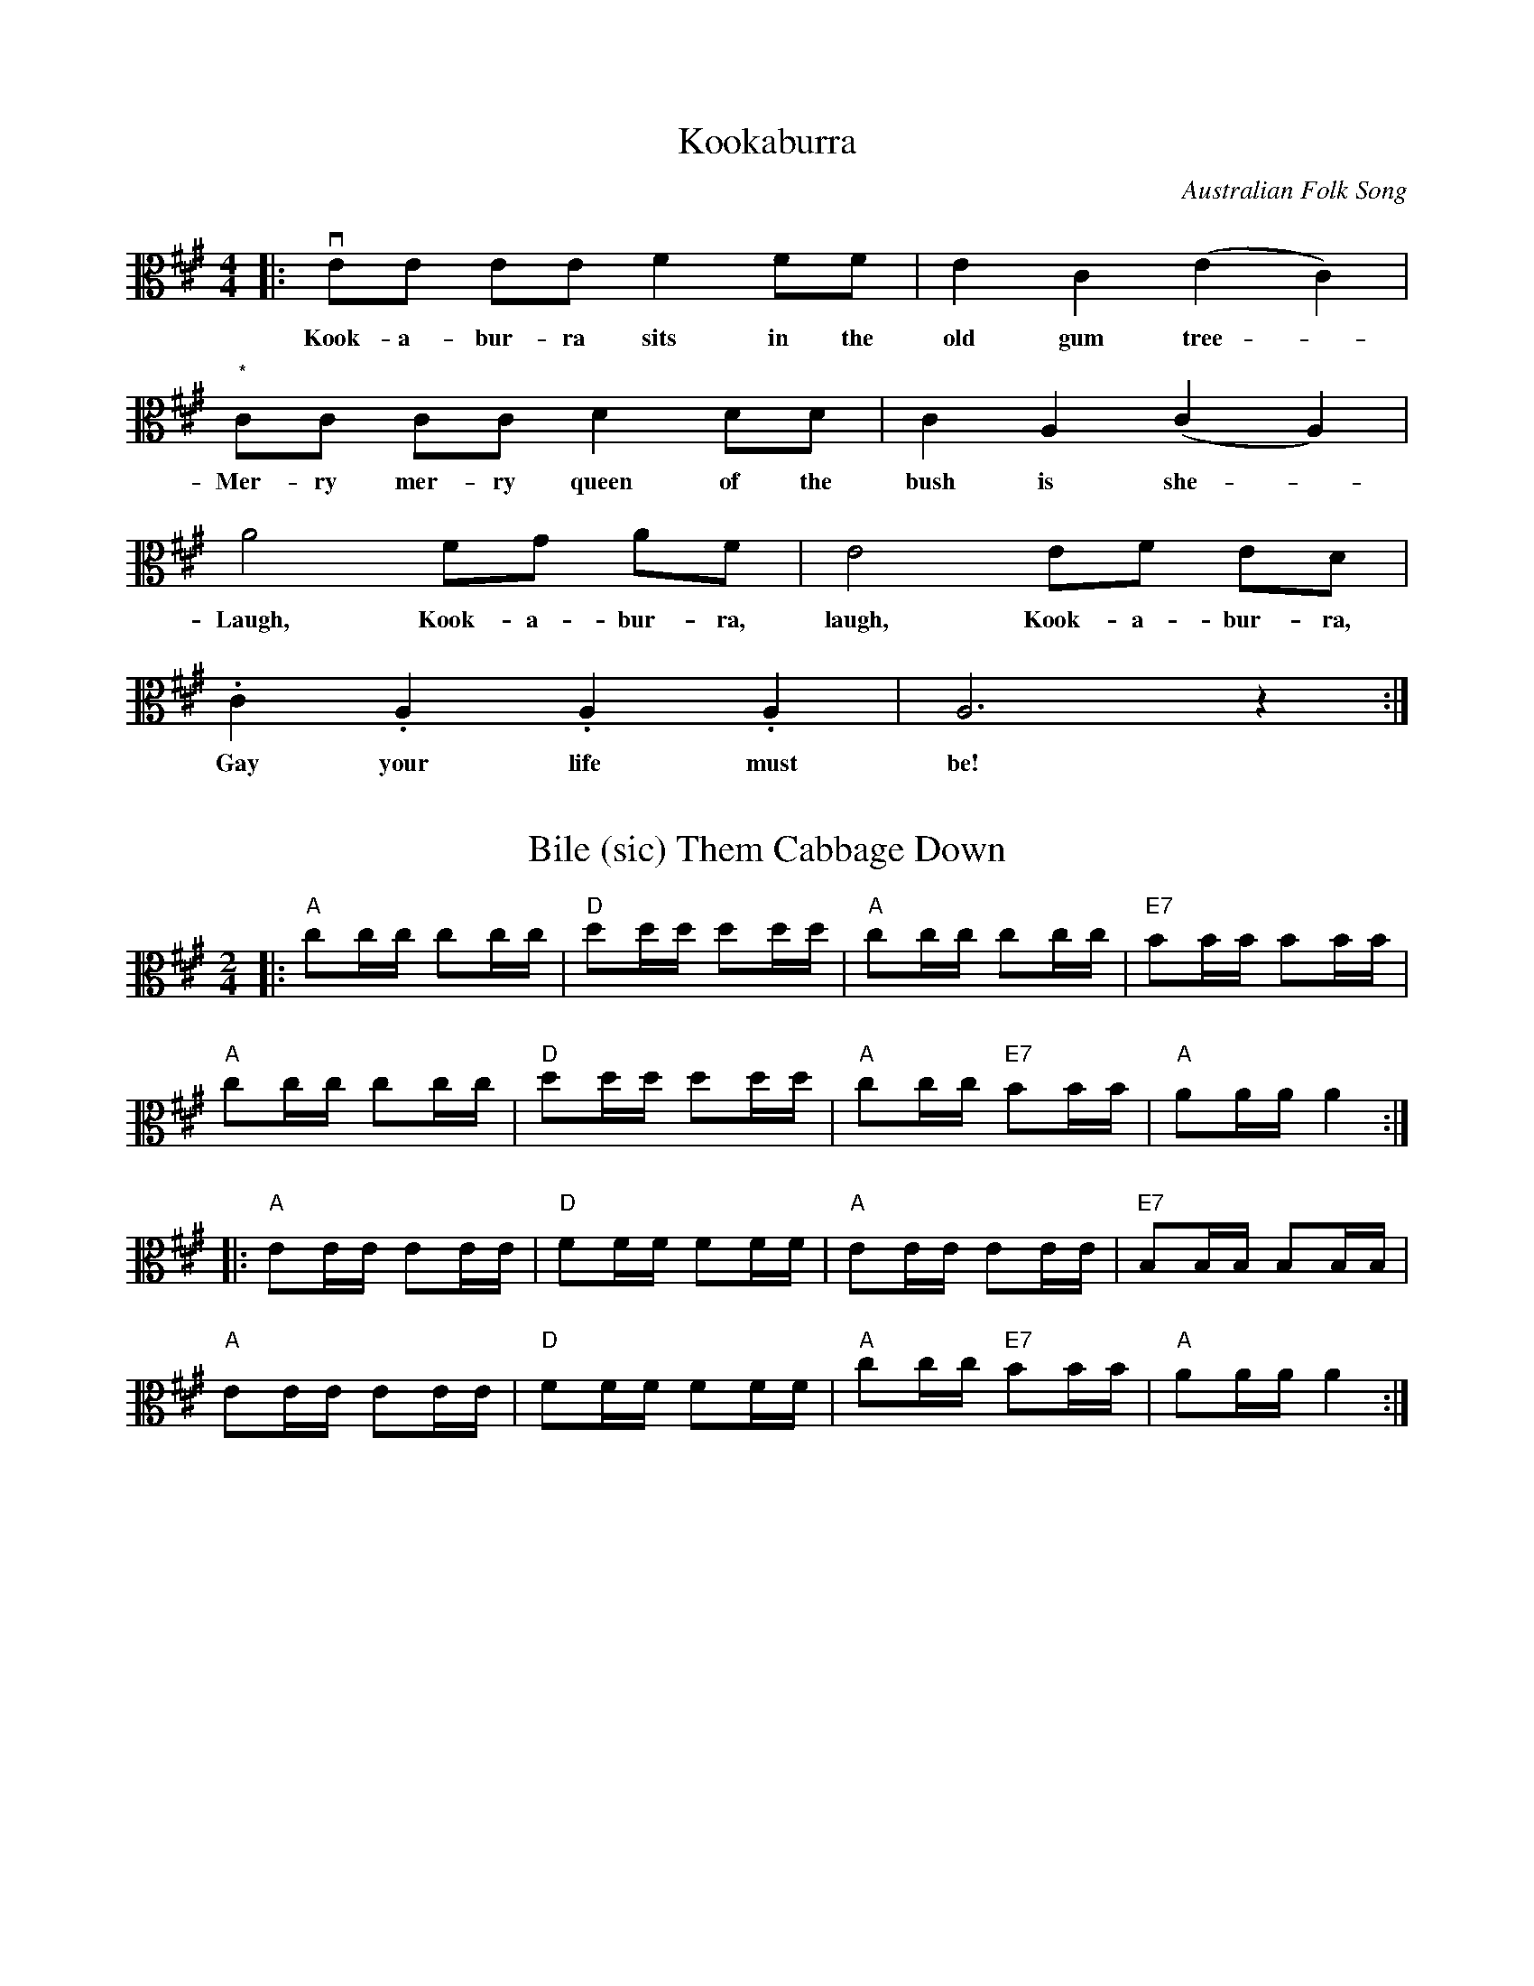 X:1
T: Kookaburra
C: Australian Folk Song
M: 4/4
K: A clef=alto middle=c
L: 1/8
|: vee ee f2 ff | e2 c2 (e2 c2) |
w: Kook-a-bur-ra sits in the old gum tree -
"*"cc cc d2 dd | c2 A2 (c2 A2) |
w: Mer-ry mer-ry queen of the bush is she -
a4 fg af | e4 ef ed |
w: Laugh, Kook-a-bur-ra, laugh, Kook-a-bur-ra,
.c2 .A2 .A2 .A2 | A6 z2 :|
w: Gay your life must be!

X: 2
T: Bile (sic) Them Cabbage Down
M: 2/4
K: A clef=alto
L: 1/16
|: "A" c2cc c2cc | "D" d2dd d2dd | "A" c2cc c2cc | "E7" B2BB B2BB |
   "A" c2cc c2cc | "D" d2dd d2dd | "A" c2cc "E7" B2BB | "A" A2AA A4 :|
|: "A" E2EE E2EE | "D" F2FF F2FF | "A" E2EE E2EE | "E7" B,2B,B, B,2B,B, |
   "A" E2EE E2EE | "D" F2FF F2FF | "A" c2cc "E7" B2BB | "A" A2AA A4 :|

X: 3
T: Deck the Halls (harmony)
M: 4/4
C: English Carol
K: D clef=alto middle=c
L: 1/4
|: !f!vB>d d d | B d d B | d d d>c | B A d2 | vB>d d d |
b d d b | d d d>c | b a d2 | !mf!vd>d d d | d>f g d |
g f B/d/ e | d ^c d2 | !ff!vB>d d d | B d d g |
g/g/ g/g/ g>e | d d d2 :| v"ritard"c/c/ c/c/ B>a | g f d2 |]

X: 4
T: G_d Rest Ye Merry
M: 4/4
C: Edw. Huws-Jones
L: 1/4
K: G
V: 1 name="Vla I" snm="" clef=alto middle=c
%%MIDI channel 1
%%MIDI program 40
|: !f!ue | e b b a | g f e d | e f g a |
b3 !mf!d | d b b a | g f e d | e f g a |
b3 b | c' a b c' | d' e' b a | g e f g |
a2 g a | b c' d' e' | b a g f | e3 :|
V: 2 name="Vla II" snm="" clef=alto middle=c
%%MIDI channel 2
%%MIDI program 40
|:   ue | e2 g f | e2 g f | e2 e d |
G3 ue | e2 g f | e2 g f | e2 e d |
G3 ug | A c B A | G2 g a | (b g) f e |
d2 e d | G2 B c | (G A) B d | e3 :|
